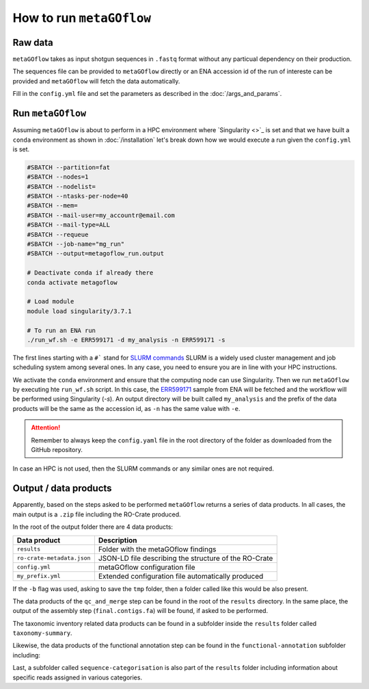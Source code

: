 .. _usage:

How to run ``metaGOflow``
==========================


Raw data
----------------

``metaGOflow`` takes as input shotgun sequences in ``.fastq`` format without any particual dependency on their production.

The sequences file can be provided to ``metaGOflow`` directly or an ENA accession id of the run of intereste can be provided and 
``metaGOflow`` will fetch the data automatically. 


Fill in the ``config.yml`` file and set the parameters as described in the :doc:`/args_and_params`.


Run ``metaGOflow``
-------------------

Assuming ``metaGOflow`` is about to perform in a HPC environment where `Singularity <>`_ is set
and that we have built a ``conda`` environment as shown in :doc:`/installation` 
let's break down how we would execute a run given the ``config.yml`` is set. 


.. code-block:: bash

   #SBATCH --partition=fat
   #SBATCH --nodes=1
   #SBATCH --nodelist=
   #SBATCH --ntasks-per-node=40
   #SBATCH --mem=
   #SBATCH --mail-user=my_accountr@email.com
   #SBATCH --mail-type=ALL
   #SBATCH --requeue
   #SBATCH --job-name="mg_run"
   #SBATCH --output=metagoflow_run.output

   # Deactivate conda if already there
   conda activate metagoflow

   # Load module
   module load singularity/3.7.1 

   # To run an ENA run
   ./run_wf.sh -e ERR599171 -d my_analysis -n ERR599171 -s


The first lines starting with a ``#``` stand for `SLURM commands <https://slurm.schedmd.com/overview.html>`_
SLURM is a widely used cluster management and job scheduling system among several ones. 
In any case, you need to ensure you are in line with your HPC instructions.

We activate the ``conda`` environment and ensure that the computing node can use Singularity.
Then we run ``metaGOflow`` by executing hte ``run_wf.sh`` script.  
In this case, the `ERR599171 <https://www.ebi.ac.uk/ena/browser/view/ERR599171>`_
sample from ENA will be fetched
and the workflow will be performed using Singularity (`-s`).
An output directory will be built called ``my_analysis`` and the prefix of the data products will be the same 
as the accession id, as ``-n`` has the same value with ``-e``.

.. attention:: Remember to always keep the ``config.yaml`` file in the root directory of the
      folder as downloaded from the GitHub repository.


In case an HPC is not used, then the SLURM commands or any similar ones are not required.


Output / data products
----------------------

Apparently, based on the steps asked to be performed ``metaGOflow`` returns a series of data products. 
In all cases, the main output is a ``.zip`` file including the RO-Crate produced. 

In the root of the output folder there are 4 data products:

+---------------------------------+-------------------------------------------------------------+
|**Data product**                 |**Description**                                              |
+---------------------------------+-------------------------------------------------------------+
| ``results``                     | Folder with the metaGOflow findings                         |
+---------------------------------+-------------------------------------------------------------+
| ``ro-crate-metadata.json``      | JSON-LD file describing the structure of the RO-Crate       |
+---------------------------------+-------------------------------------------------------------+
|   ``config.yml``                | metaGOflow configuration file                               |
+---------------------------------+-------------------------------------------------------------+
|   ``my_prefix.yml``             | Extended configuration file automatically produced          |
+---------------------------------+-------------------------------------------------------------+

If the ``-b`` flag was used, asking to save the ``tmp`` folder, then a folder called like this would be also present. 



The data products of the ``qc_and_merge`` step can be found in the root of the ``results`` directory.
In the same place, the output of the assembly step (``final.contigs.fa``) will be found, if asked to be performed.

+----------------------------------------------+------------------------------------------------------+
|**Data product**                              |**Description**                                       |
+----------------------------------------------+------------------------------------------------------+
| ``*_1.fastq.trimmed.fasta``                  | Filtered .fastq file of the forward (R1) reads       |
+----------------------------------------------+------------------------------------------------------+
| ``*_2.fastq.trimmed.fasta``                  | Filtered .fastq file of the reverse (R2) reads       |
+----------------------------------------------+------------------------------------------------------+
| ``*_1.fastq.trimmed.qc_summary``	           | Summary with statistics of the forward (R1) reads    |
+----------------------------------------------+------------------------------------------------------+
| ``*_2.fastq.trimmed.qc_summary``	           | Summary with statistics of the reverse (R2) reads    |
+----------------------------------------------+------------------------------------------------------+
|``*merged_CDS.faa``	                          | Aminoacid coding sequences                           |
+----------------------------------------------+------------------------------------------------------+
|``*.merged_CDS.ffn``	                       | Nucleotide coding sequences                          |
+----------------------------------------------+------------------------------------------------------+
|``*.merged.cmsearch.all.tblout.deoverlapped`` | Sequence hits against covariance model databases     |
+----------------------------------------------+------------------------------------------------------+
|``*.merged.fasta``                            | Merged filtered sequences                            |
+----------------------------------------------+------------------------------------------------------+
|``*.merged.motus.tsv``	                       | Merged sequences MOTUs                               |
+----------------------------------------------+------------------------------------------------------+
|``*.merged.qc_summary``                       | Quality control (QC) summary of the merged sequences |
+----------------------------------------------+------------------------------------------------------+
|``*.merged.unfiltered_fasta``                 | Merged sequences that did not pass the filtering     |
+----------------------------------------------+------------------------------------------------------+
|``fastp.html``                                | FASTP analysis of raw sequence data                  |
+----------------------------------------------+------------------------------------------------------+
|``final.contigs.fa``                          | FASTA formatted contig sequences                     |
+----------------------------------------------+------------------------------------------------------+
| RNA-counts                                   | Numbers of RNAs counted                              |
+----------------------------------------------+------------------------------------------------------+


The taxonomic inventory related data products can be found in a subfolder inside the ``results`` folder called ``taxonomy-summary``.

+---------------------------------------+-------------------------------------------------------------------+
|**Data product**                       |**Description**                                                    |
+---------------------------------------+-------------------------------------------------------------------+
| LSU	                                  |                                                                   |
+---------------------------------------+-------------------------------------------------------------------+
| ``*.merged_LSU.fasta.mseq.gz``	       | LSU rRNA sequences used for taxonomic indentification             |
+---------------------------------------+-------------------------------------------------------------------+
| ``*.merged_LSU.fasta.mseq_hdf5.biom`` | OTUs and taxonomic assignments for LSU rRNA (hdf5 formatted BIOM) |
+---------------------------------------+-------------------------------------------------------------------+
| ``*.merged_LSU.fasta.mseq_json.biom`` | OTUs and taxonomic assignments for LSU rRNA (json formatted BIOM) |
+---------------------------------------+-------------------------------------------------------------------+
| ``*.merged_LSU.fasta.mseq.tsv``	    | Tab-separated formatted taxon counts for LSU rRNA sequences       |
+---------------------------------------+-------------------------------------------------------------------+
| ``*.merged_LSU.fasta.mseq.txt``       | Text-based taxon counts for LSU rRNA sequences                    |
+---------------------------------------+-------------------------------------------------------------------+
| krona.html                            | Interactive krona charts for LSU rRNA taxonomic inventory         |
+---------------------------------------+-------------------------------------------------------------------+
| SSU	                                  |                                                                   |
+---------------------------------------+-------------------------------------------------------------------+
| ``*.merged_SSU.fasta.mseq.gz``	       | SSU rRNA sequences used for taxonomic indentification             |
+---------------------------------------+-------------------------------------------------------------------+
| ``*.merged_SSU.fasta.mseq_hdf5.biom`` | OTUs and taxonomic assignments for SSU rRNA (hdf5 formatted BIOM) |
+---------------------------------------+-------------------------------------------------------------------+
| ``*.merged_SSU.fasta.mseq_json.biom`` | OTUs and taxonomic assignments for SSU rRNA (json formatted BIOM) |
+---------------------------------------+-------------------------------------------------------------------+
| ``*.merged_SSU.fasta.mseq.tsv``       | Tab-separated formatted taxon counts for SSU rRNA sequences       |
+---------------------------------------+-------------------------------------------------------------------+
| ``*.merged_SSU.fasta.mseq.txt``       | Text-based taxon counts for SSU rRNA sequences                    |
+---------------------------------------+-------------------------------------------------------------------+
| ``krona.html``                        | Interactive krona charts for SSU rRNA taxonomic inventory         |
+---------------------------------------+-------------------------------------------------------------------+

Likewise, the data products of the functional annotation step can be found in the ``functional-annotation`` subfolder
including:

+-------------------------------------+---------------------------------------------------------------------+
|**Data product**                     |**Description**                                                      |
+-------------------------------------+---------------------------------------------------------------------+
| ``*.merged_CDS.I5.tsv``             | .chunks	                                                            | 
+-------------------------------------+---------------------------------------------------------------------+
| ``*.merged_CDS.I5.tsv.gz``          | 	Merged contigs CDS I5 summary                                     | 
+-------------------------------------+---------------------------------------------------------------------+
| ``*.merged.hmm.tsv.chunks``         | 	            d                                                     |
+-------------------------------------+---------------------------------------------------------------------+
| ``*.merged.hmm.tsv.gz``             | 	Merged contigs HMM summary                                        | 
+-------------------------------------+---------------------------------------------------------------------+
| ``*.merged.summary.go``             | 	Gene Ontology annotation summary                                  | 
+-------------------------------------+---------------------------------------------------------------------+
| ``*.merged.summary.go_slim``        | 	GO slim annotation summary                                        | 
+-------------------------------------+---------------------------------------------------------------------+
| ``*.merged.summary.ips``	           | InterProScan annotation summary                                     | 
+-------------------------------------+---------------------------------------------------------------------+
| ``*.merged.summary.ko``             | KO annotation summary                                               | 
+-------------------------------------+---------------------------------------------------------------------+
| ``*.merged.summary.pfam``           |  Pfam annotation summary                                            | 
+-------------------------------------+---------------------------------------------------------------------+
| ``*.merged.emapper.summary.eggnog`` | eggNOG annotation summary                                           | 
+-------------------------------------+---------------------------------------------------------------------+
| ``stats``                           |                                                                     |  
+-------------------------------------+---------------------------------------------------------------------+
| ``go.stats``                        | Gene Ontology (GO) annotation summary statistics                    |   
+-------------------------------------+---------------------------------------------------------------------+
| ``interproscan.stats``              | InterProScan annotation summary statistics                          | 
+-------------------------------------+---------------------------------------------------------------------+
| ``ko.stats``	                       | Kegg Orthology (KO) annotation summary statistics                   |  
+-------------------------------------+---------------------------------------------------------------------+
| ``orf.stats``                       | Open Reading Frame (ORF) annotation summary statistics              | 
+-------------------------------------+---------------------------------------------------------------------+
| ``pfam.stats``                      | Pfam annotation summary statistics                                  | 
+-------------------------------------+---------------------------------------------------------------------+

Last, a subfolder called ``sequence-categorisation`` is also part of the ``results`` folder 
including information about specific reads assigned in various categories.


+---------------------------------------+---------------------------------------------------------------------+
|**Data product**                       |**Description**                                                      |
+---------------------------------------+---------------------------------------------------------------------+
| 5_8S.fa.gz	                         | 5.8S ribosomal RNA sequences                                        | 
+---------------------------------------+---------------------------------------------------------------------+
| alpha_tmRNA.RF01849.fasta.gz	       | Predicted Alphaproteobacteria transfer-messenger RNA (RF01849)      | 
+---------------------------------------+---------------------------------------------------------------------+
| Bacteria_large_SRP.RF01854.fasta.gz   | Predicted Bacterial large signal recognition particle RNA (RF01854) | 
+---------------------------------------+---------------------------------------------------------------------+
| Bacteria_small_SRP.RF00169.fasta.gz	 | Predicted Bacterial small signal recognition particle RNA (RF00169) | 
+---------------------------------------+---------------------------------------------------------------------+
| cyano_tmRNA.RF01851.fasta.gz          | Predicted Cyanobacteria transfer-messenger RNA (RF01851)            | 
+---------------------------------------+---------------------------------------------------------------------+
| LSU_rRNA_archaea.RF02540.fa.gz        | Predicted Archaeal large subunit ribosomal RNA (RF02540)            | 
+---------------------------------------+---------------------------------------------------------------------+
| LSU_rRNA_bacteria.RF02541.fa.gz       | Predicted Bacterial large subunit ribosomal RNA (RF02541)           | 
+---------------------------------------+---------------------------------------------------------------------+
| LSU_rRNA_eukarya.RF02543.fa.gz        | Predicted Eukaryotic large subunit ribosomal RNA (RF02543)          | 
+---------------------------------------+---------------------------------------------------------------------+
| RNaseP_bact_a.RF00010.fasta.gz	       | Predicted Bacterial RNase P class A (RF00010)                       | 
+---------------------------------------+---------------------------------------------------------------------+
| SSU_rRNA_archaea.RF01959.fa.gz        | Predicted Archaeal small subunit ribosomal RNA (RF01959)            | 
+---------------------------------------+---------------------------------------------------------------------+
| SSU_rRNA_bacteria.RF00177.fa.gz       | Predicted Bacterial small subunit ribosomal RNA (RF00177)           | 
+---------------------------------------+---------------------------------------------------------------------+
| SSU_rRNA_eukarya.RF01960.fa.gz        | Predicted Eukaryotic small subunit ribosomal RNA (RF01960)          | 
+---------------------------------------+---------------------------------------------------------------------+
| tmRNA.RF00023.fasta.gz	             | Predicted transfer-messenger RNA (RF00023)                          | 
+---------------------------------------+---------------------------------------------------------------------+
| tRNA.RF00005.fasta.gz	                | Predicted transfer RNA (RF00005)                                    | 
+---------------------------------------+---------------------------------------------------------------------+
| tRNA-Sec.RF01852.fasta.gz	          | Predicted Selenocysteine transfer RNA (RF01852)                     | 
+---------------------------------------+---------------------------------------------------------------------+
| taxonomy-summary	                   | sd                                                                  | 
+---------------------------------------+---------------------------------------------------------------------+






